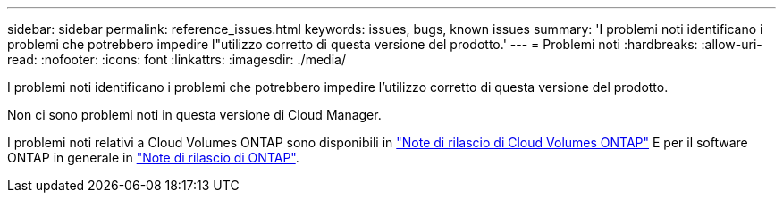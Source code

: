---
sidebar: sidebar 
permalink: reference_issues.html 
keywords: issues, bugs, known issues 
summary: 'I problemi noti identificano i problemi che potrebbero impedire l"utilizzo corretto di questa versione del prodotto.' 
---
= Problemi noti
:hardbreaks:
:allow-uri-read: 
:nofooter: 
:icons: font
:linkattrs: 
:imagesdir: ./media/


[role="lead"]
I problemi noti identificano i problemi che potrebbero impedire l'utilizzo corretto di questa versione del prodotto.

Non ci sono problemi noti in questa versione di Cloud Manager.

I problemi noti relativi a Cloud Volumes ONTAP sono disponibili in https://docs.netapp.com/us-en/cloud-volumes-ontap/["Note di rilascio di Cloud Volumes ONTAP"^] E per il software ONTAP in generale in https://library.netapp.com/ecm/ecm_download_file/ECMLP2492508["Note di rilascio di ONTAP"^].
